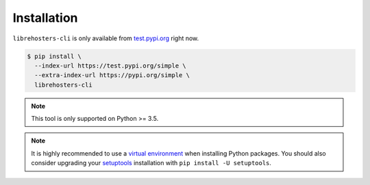 ************
Installation
************

``librehosters-cli`` is only available from `test.pypi.org`_ right now.

.. _test.pypi.org: https://test.pypi.org/

.. code-block:: bash

    $ pip install \
      --index-url https://test.pypi.org/simple \
      --extra-index-url https://pypi.org/simple \
      librehosters-cli

.. note::

    This tool is only supported on Python >= 3.5.

.. note::

    It is highly recommended to use a `virtual environment`_ when installing
    Python packages. You should also consider upgrading your `setuptools`_
    installation with ``pip install -U setuptools``.

    .. _virtual environment: https://docs.python.org/3/tutorial/venv.html
    .. _setuptools: http://setuptools.readthedocs.io/
